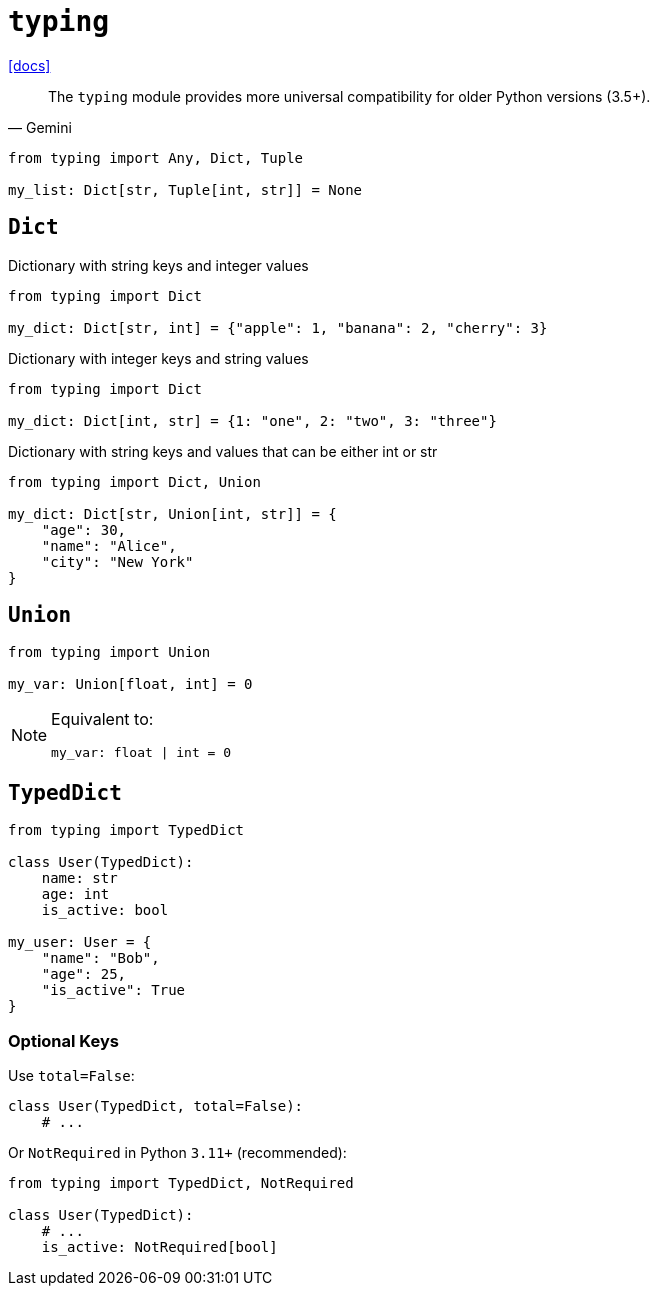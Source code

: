 = `typing`
:url-docs: https://docs.python.org/3/library/typing.html

{url-docs}[[docs\]]

[,Gemini]
____
The `typing` module provides more universal compatibility for older Python versions (3.5+).
____

[,python]
----
from typing import Any, Dict, Tuple

my_list: Dict[str, Tuple[int, str]] = None
----

== `Dict`

Dictionary with string keys and integer values

[,python]
----
from typing import Dict

my_dict: Dict[str, int] = {"apple": 1, "banana": 2, "cherry": 3}
----

Dictionary with integer keys and string values

[,python]
----
from typing import Dict

my_dict: Dict[int, str] = {1: "one", 2: "two", 3: "three"}
----

Dictionary with string keys and values that can be either int or str

[,python]
----
from typing import Dict, Union

my_dict: Dict[str, Union[int, str]] = {
    "age": 30,
    "name": "Alice",
    "city": "New York"
}
----

== `Union`

[,python]
----
from typing import Union

my_var: Union[float, int] = 0
----

[NOTE]
====
Equivalent to:

[,python]
----
my_var: float | int = 0
----
====

== `TypedDict`

[,python]
----
from typing import TypedDict

class User(TypedDict):
    name: str
    age: int
    is_active: bool

my_user: User = {
    "name": "Bob", 
    "age": 25, 
    "is_active": True
}
----

=== Optional Keys

Use `total=False`:

[,python]
----
class User(TypedDict, total=False):
    # ...
----

Or `NotRequired` in Python `3.11+` (recommended): 

[,python]
----
from typing import TypedDict, NotRequired

class User(TypedDict):
    # ...
    is_active: NotRequired[bool]
----